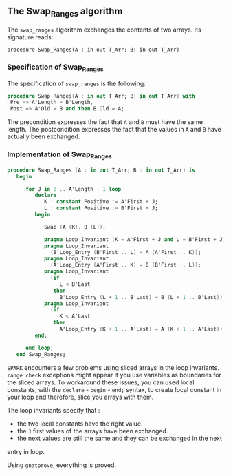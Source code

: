 ** The Swap_Ranges algorithm

   The ~swap_ranges~ algorithm exchanges the contents of two arrays.
   Its signature reads:
   
   ~procedure Swap_Ranges(A : in out T_Arr; B: in out T_Arr)~
   
*** Specification of Swap_Ranges

    The specification of ~swap_ranges~ is the following:

    #+BEGIN_SRC ada
    procedure Swap_Ranges(A : in out T_Arr; B: in out T_Arr) with
     Pre => A'Length = B'Length,
     Post => A'Old = B and then B'Old = A;
    #+END_SRC

    The precondition expresses the fact that ~A~ and ~B~ must have the same length.
    The postcondition expresses the fact that the values in ~A~ and ~B~ have actually
    been exchanged.

*** Implementation of Swap_Ranges

    #+BEGIN_SRC ada
procedure Swap_Ranges (A : in out T_Arr; B : in out T_Arr) is
   begin

      for J in 0 .. A'Length - 1 loop
         declare
            K : constant Positive := A'First + J;
            L : constant Positive := B'First + J;
         begin

            Swap (A (K), B (L));

            pragma Loop_Invariant (K = A'First + J and L = B'First + J);
            pragma Loop_Invariant
              (B'Loop_Entry (B'First .. L) = A (A'First .. K));
            pragma Loop_Invariant
              (A'Loop_Entry (A'First .. K) = B (B'First .. L));
            pragma Loop_Invariant
              (if
                 L < B'Last
               then
                 B'Loop_Entry (L + 1 .. B'Last) = B (L + 1 .. B'Last));
            pragma Loop_Invariant
              (if
                 K < A'Last
               then
                 A'Loop_Entry (K + 1 .. A'Last) = A (K + 1 .. A'Last));
         end;

      end loop;
   end Swap_Ranges;
    #+END_SRC

    ~SPARK~ encounters a few problems using sliced arrays in the loop invariants.
    ~range check~ exceptions might appear if you use variables as boundaries
    for the sliced arrays. To workaround these issues, you can used local
    constants, with the ~declare~ - ~begin~ - ~end;~ syntax, to create
    local constant in your loop and therefore, slice you arrays with them.

    The loop invariants specify that :
      - the two local constants have the right value.
      - the ~J~ first values of the arrays have been exchanged.
      - the next values are still the same and they can be exchanged in the next
	entry in loop.

     Using ~gnatprove~, everything is proved.
